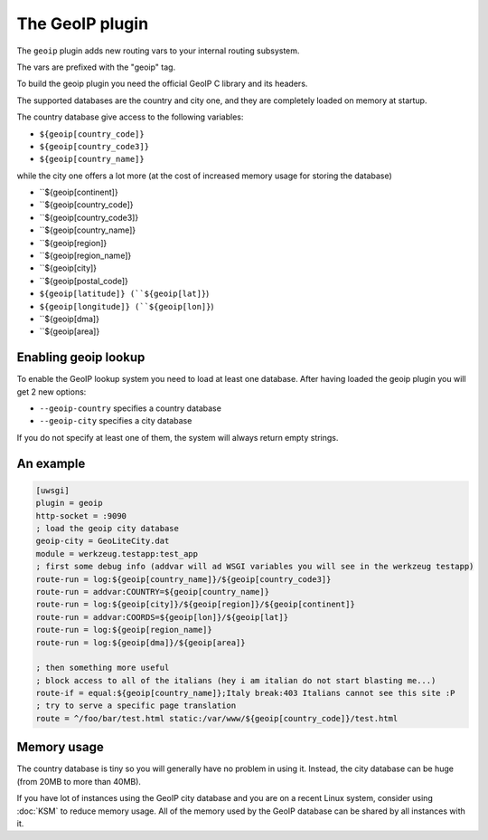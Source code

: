 The GeoIP plugin
================

The ``geoip`` plugin adds new routing vars to your internal routing subsystem.

The vars are prefixed with the "geoip" tag.

To build the geoip plugin you need the official GeoIP C library and its headers.

The supported databases are the country and city one, and they are completely loaded on memory at startup.

The country database give access to the following variables:

* ``${geoip[country_code]}``
* ``${geoip[country_code3]}``
* ``${geoip[country_name]}``

while the city one offers a lot more (at the cost of increased memory usage for storing the database)

* ``${geoip[continent]}
* ``${geoip[country_code]}
* ``${geoip[country_code3]}
* ``${geoip[country_name]}
* ``${geoip[region]}
* ``${geoip[region_name]}
* ``${geoip[city]}
* ``${geoip[postal_code]}
* ``${geoip[latitude]} (``${geoip[lat]}``)
* ``${geoip[longitude]} (``${geoip[lon]}``)
* ``${geoip[dma]}
* ``${geoip[area]}

Enabling geoip lookup
*********************

To enable the GeoIP lookup system you need to load at least one database. After having loaded the geoip plugin
you will get 2 new options:

* ``--geoip-country`` specifies a country database
* ``--geoip-city`` specifies a city database

If you do not specify at least one of them, the system will always return empty strings.

An example
**********

.. code-block:: ini

   [uwsgi]
   plugin = geoip
   http-socket = :9090
   ; load the geoip city database
   geoip-city = GeoLiteCity.dat
   module = werkzeug.testapp:test_app
   ; first some debug info (addvar will ad WSGI variables you will see in the werkzeug testapp)
   route-run = log:${geoip[country_name]}/${geoip[country_code3]}
   route-run = addvar:COUNTRY=${geoip[country_name]}
   route-run = log:${geoip[city]}/${geoip[region]}/${geoip[continent]}
   route-run = addvar:COORDS=${geoip[lon]}/${geoip[lat]}
   route-run = log:${geoip[region_name]}
   route-run = log:${geoip[dma]}/${geoip[area]}

   ; then something more useful
   ; block access to all of the italians (hey i am italian do not start blasting me...)
   route-if = equal:${geoip[country_name]};Italy break:403 Italians cannot see this site :P
   ; try to serve a specific page translation
   route = ^/foo/bar/test.html static:/var/www/${geoip[country_code]}/test.html

Memory usage
************

The country database is tiny so you will generally have no problem in using it. Instead, the city database can be huge (from 20MB to more than 40MB).

If you have lot of instances using the GeoIP city database and you are on a recent Linux system, consider using :doc:`KSM` to reduce memory usage. All of the memory used by the GeoIP database can be shared by all instances with it.

